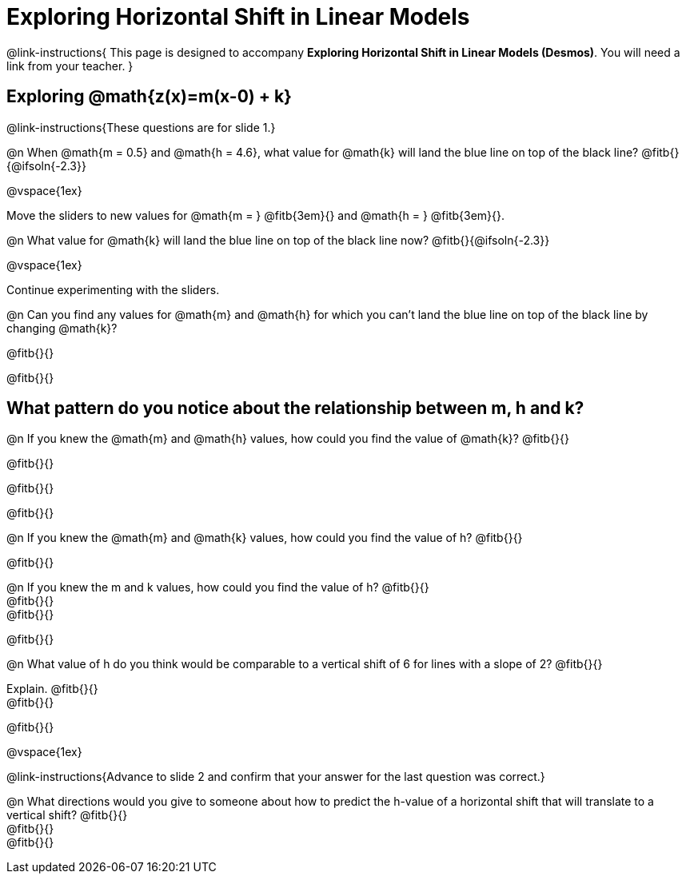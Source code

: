 = Exploring Horizontal Shift in Linear Models

++++
<style>
/* Push content to the top (instead of the default vertical distribution), which was leaving empty space at the top. */
#content { display: block !important; }
</style>
++++

@link-instructions{
This page is designed to accompany *Exploring Horizontal Shift in Linear Models (Desmos)*. You will need a link from your teacher.
}

== Exploring @math{z(x)=m(x-0) + k}
@link-instructions{These questions are for slide 1.}

@n When @math{m = 0.5} and
@math{h = 4.6}, what value for @math{k} will land the blue line on top of the black line? @fitb{}{@ifsoln{-2.3}}

@vspace{1ex}

Move the sliders to new values for @math{m = } @fitb{3em}{} and @math{h = } @fitb{3em}{}.

@n What value for @math{k} will land the blue line on top of the black line now? @fitb{}{@ifsoln{-2.3}}

@vspace{1ex}

Continue experimenting with the sliders.

@n Can you find any values for @math{m} and
@math{h} for which you can't land the blue line on top of the black line by changing @math{k}?

@fitb{}{}

@fitb{}{}


== What pattern do you notice about the relationship between m, h and k?

@n If you knew the @math{m} and @math{h} values, how could you find the value of @math{k}? @fitb{}{}

@fitb{}{}

@fitb{}{}

@fitb{}{}

@n If you knew the @math{m} and @math{k} values, how could you find the value of h? @fitb{}{}

@fitb{}{}

@n If you knew the m and k values, how could you find the value of h? @fitb{}{} +
@fitb{}{} +
@fitb{}{}

@fitb{}{}

@n What value of h do you think would be comparable to a vertical shift of 6 for lines with a slope of 2? @fitb{}{}

Explain. @fitb{}{} +
@fitb{}{}

@fitb{}{}

@vspace{1ex}

@link-instructions{Advance to slide 2 and confirm that your answer for the last question was correct.}

@n What directions would you give to someone about how to predict the h-value of a horizontal shift that will translate to a vertical shift? @fitb{}{} +
@fitb{}{} +
@fitb{}{}
